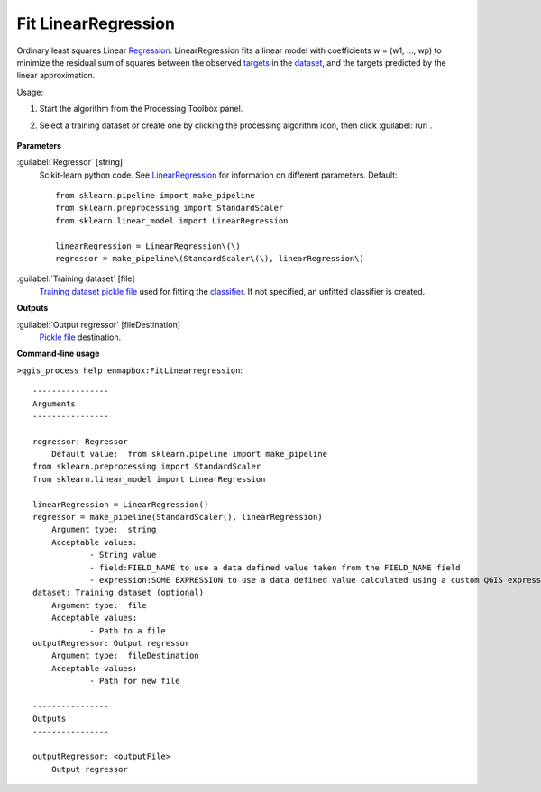 
..
  ## AUTOGENERATED TITLE START

.. _alg-enmapbox-FitLinearregression:

********************
Fit LinearRegression
********************

..
  ## AUTOGENERATED TITLE END


..
  ## AUTOGENERATED DESCRIPTION START

Ordinary least squares Linear `Regression <https://enmap-box.readthedocs.io/en/latest/general/glossary.html#term-regression>`_.
LinearRegression fits a linear model with coefficients w = \(w1, ..., wp\) to minimize the residual sum of squares between the observed `targets <https://enmap-box.readthedocs.io/en/latest/general/glossary.html#term-target>`_ in the `dataset <https://enmap-box.readthedocs.io/en/latest/general/glossary.html#term-dataset>`_, and the targets predicted by the linear approximation.


..
  ## AUTOGENERATED DESCRIPTION END


Usage:

1. Start the algorithm from the Processing Toolbox panel.

2. Select a training dataset or create one by clicking the processing algorithm icon, then click :guilabel:`run`.

    .. figure:: ../../processing_algorithms_includes/regression/img/linear.png
       :align: center


..
  ## AUTOGENERATED PARAMETERS START

**Parameters**


:guilabel:`Regressor` [string]
    Scikit-learn python code. See `LinearRegression <https://scikit-learn.org/stable/modules/generated/sklearn.linear_model.LinearRegression.html>`_ for information on different parameters.
    Default::

        from sklearn.pipeline import make_pipeline
        from sklearn.preprocessing import StandardScaler
        from sklearn.linear_model import LinearRegression
        
        linearRegression = LinearRegression\(\)
        regressor = make_pipeline\(StandardScaler\(\), linearRegression\)

:guilabel:`Training dataset` [file]
    `Training dataset <https://enmap-box.readthedocs.io/en/latest/general/glossary.html#term-training-dataset>`_ `pickle file <https://enmap-box.readthedocs.io/en/latest/general/glossary.html#term-pickle-file>`_ used for fitting the `classifier <https://enmap-box.readthedocs.io/en/latest/general/glossary.html#term-classifier>`_. If not specified, an unfitted classifier is created.


**Outputs**


:guilabel:`Output regressor` [fileDestination]
    `Pickle file <https://enmap-box.readthedocs.io/en/latest/general/glossary.html#term-pickle-file>`_ destination.

..
  ## AUTOGENERATED PARAMETERS END

..
  ## AUTOGENERATED COMMAND USAGE START

**Command-line usage**

``>qgis_process help enmapbox:FitLinearregression``::

    ----------------
    Arguments
    ----------------
    
    regressor: Regressor
    	Default value:	from sklearn.pipeline import make_pipeline
    from sklearn.preprocessing import StandardScaler
    from sklearn.linear_model import LinearRegression
    
    linearRegression = LinearRegression()
    regressor = make_pipeline(StandardScaler(), linearRegression)
    	Argument type:	string
    	Acceptable values:
    		- String value
    		- field:FIELD_NAME to use a data defined value taken from the FIELD_NAME field
    		- expression:SOME EXPRESSION to use a data defined value calculated using a custom QGIS expression
    dataset: Training dataset (optional)
    	Argument type:	file
    	Acceptable values:
    		- Path to a file
    outputRegressor: Output regressor
    	Argument type:	fileDestination
    	Acceptable values:
    		- Path for new file
    
    ----------------
    Outputs
    ----------------
    
    outputRegressor: <outputFile>
    	Output regressor
    
    


..
  ## AUTOGENERATED COMMAND USAGE END
